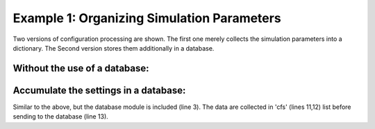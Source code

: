 
Example 1: Organizing Simulation Parameters
-------------------------------------------

Two versions of configuration processing are shown. The first one merely collects the simulation parameters
into a dictionary. The Second version stores them additionally in a database.

Without the use of a database:
""""""""""""""""""""""""""""""

.. code-block:: python
   :linenos:

   from cytoskeleton_analyser.inout import Paths     # simulation-specific paths
   from cytoskeleton_analyser.config.drivers import process  # driver fuction
   from sim_specs import cell, data_in, data_out, rinds

   # Decide if this is a new analysis, or we merely want to import one.
   new = True

   if __name__ == '__main__':

      for ci in rinds:
         paths = Paths(data_in, data_out, cell, ci)
         process(new, paths, ci, cell)


Accumulate the settings in a database:
"""""""""""""""""""""""""""""""""""""""
Similar to the above, but the database module is included (line 3).
The data are collected in 'cfs' (lines 11,12) list before sending to the database (line 13).

.. code-block:: python
   :linenos:

   from cytoskeleton_analyser.inout import Paths     # simulation-specific paths
   from cytoskeleton_analyser.config.drivers import process  # driver fuction
   import cytoskeleton_analyser.database.sqlite_alchemy_orm.db as db  # database
   from sim_specs import cell, data_in, data_out, rinds

   # Decide if this is a new analysis, or we merely want to import one.
   new = True

   if __name__ == '__main__':

      cfs = [process(new, Paths(data_in, data_out, cell, ci), ci, cell)
             for ci in rinds]
      db.update(cfs, cell, Paths(data_in, data_out, cell).data_out.parent)


